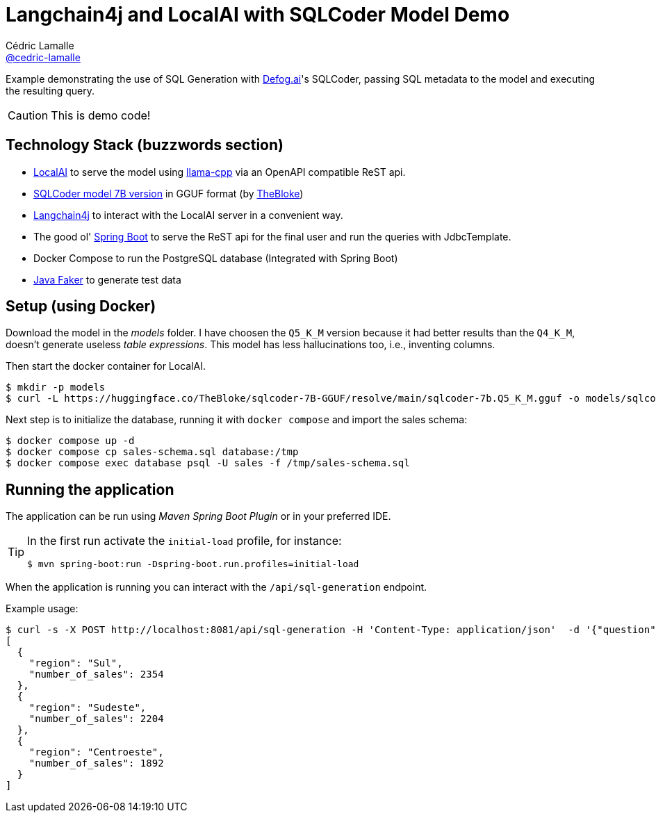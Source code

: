 = Langchain4j and LocalAI with SQLCoder Model Demo
Cédric Lamalle <https://github.com/cedric-lamalle[@cedric-lamalle]>

Example demonstrating the use of SQL Generation with https://defog.ai/[Defog.ai]'s SQLCoder, passing SQL metadata to the model and executing the resulting query.

CAUTION: This is demo code!

== Technology Stack (buzzwords section)

* https://localai.io/[LocalAI] to serve the model using https://github.com/ggerganov/llama.cpp[llama-cpp] via an OpenAPI compatible ReST api.
* https://huggingface.co/TheBloke/sqlcoder-7B-GGUF[SQLCoder model 7B version] in GGUF format (by https://huggingface.co/TheBloke[TheBloke])
* https://github.com/langchain4j[Langchain4j] to interact with the LocalAI server in a convenient way.
* The good ol' https://spring.io/projects/spring-boot/[Spring Boot] to serve the ReST api for the final user and run the queries with JdbcTemplate.
* Docker Compose to run the PostgreSQL database (Integrated with Spring Boot)
* https://github.com/DiUS/java-faker[Java Faker] to generate test data

== Setup (using Docker)

Download the model in the _models_ folder. I have choosen the `Q5_K_M` version because it had better results than the `Q4_K_M`, doesn't generate useless _table expressions_. This model has less hallucinations too, i.e., inventing columns.

Then start the docker container for LocalAI.

[source,shell]
----
$ mkdir -p models
$ curl -L https://huggingface.co/TheBloke/sqlcoder-7B-GGUF/resolve/main/sqlcoder-7b.Q5_K_M.gguf -o models/sqlcoder-7b.Q5_K_M.gguf
----

Next step is to initialize the database, running it with `docker compose` and import the sales schema:

[source,shell]
----
$ docker compose up -d
$ docker compose cp sales-schema.sql database:/tmp
$ docker compose exec database psql -U sales -f /tmp/sales-schema.sql
----

== Running the application

The application can be run using _Maven Spring Boot Plugin_ or in your preferred IDE.

[TIP]
====
In the first run activate the `initial-load` profile, for instance:

[source,shell]
----
$ mvn spring-boot:run -Dspring-boot.run.profiles=initial-load
----
====

When the application is running you can interact with the `/api/sql-generation` endpoint.

Example usage:

[source,shell]
----
$ curl -s -X POST http://localhost:8081/api/sql-generation -H 'Content-Type: application/json'  -d '{"question": "What are the top 3 regions where we sell products?"}' | jq
[
  {
    "region": "Sul",
    "number_of_sales": 2354
  },
  {
    "region": "Sudeste",
    "number_of_sales": 2204
  },
  {
    "region": "Centroeste",
    "number_of_sales": 1892
  }
]
----
